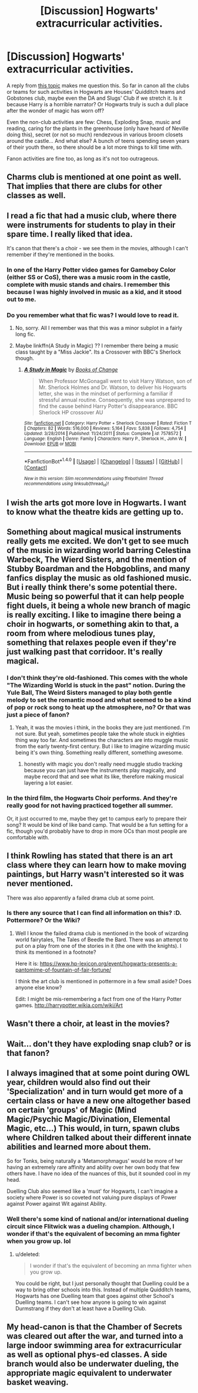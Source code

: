 #+TITLE: [Discussion] Hogwarts' extracurricular activities.

* [Discussion] Hogwarts' extracurricular activities.
:PROPERTIES:
:Author: ShiroVN
:Score: 10
:DateUnix: 1501523955.0
:DateShort: 2017-Jul-31
:FlairText: Discussion
:END:
A reply from [[https://www.reddit.com/r/HPfanfiction/comments/6qn52v/ways_wizards_had_it_worse_than_muggles_in_the/][this topic]] makes me question this. So far in canon all the clubs or teams for such activities in Hogwarts are Houses' Quidditch teams and Gobstones club, maybe even the DA and Slugs' Club if we stretch it. Is it because Harry is a horrible narrator? Or Hogwarts truly is such a dull place after the wonder of magic has worn off?

Even the non-club activities are few: Chess, Exploding Snap, music and reading, caring for the plants in the greenhouse (only have heard of Neville doing this), secret (or not so much) rendezvous in various broom closets around the castle... And what else? A bunch of teens spending seven years of their youth there, so there should be a lot more things to kill time with.

Fanon activities are fine too, as long as it's not too outrageous.


** Charms club is mentioned at one point as well. That implies that there are clubs for other classes as well.
:PROPERTIES:
:Author: Imborednow
:Score: 13
:DateUnix: 1501528729.0
:DateShort: 2017-Jul-31
:END:


** I read a fic that had a music club, where there were instruments for students to play in their spare time. I really liked that idea.

It's canon that there's a choir - we see them in the movies, although I can't remember if they're mentioned in the books.
:PROPERTIES:
:Author: midasgoldentouch
:Score: 8
:DateUnix: 1501526282.0
:DateShort: 2017-Jul-31
:END:

*** In one of the Harry Potter video games for Gameboy Color (either SS or CoS), there was a music room in the castle, complete with music stands and chairs. I remember this because I was highly involved in music as a kid, and it stood out to me.
:PROPERTIES:
:Author: silver_fire_lizard
:Score: 3
:DateUnix: 1501528000.0
:DateShort: 2017-Jul-31
:END:


*** Do you remember what that fic was? I would love to read it.
:PROPERTIES:
:Author: MangoApple043
:Score: 1
:DateUnix: 1501526546.0
:DateShort: 2017-Jul-31
:END:

**** No, sorry. All I remember was that this was a minor subplot in a fairly long fic.
:PROPERTIES:
:Author: midasgoldentouch
:Score: 1
:DateUnix: 1501526663.0
:DateShort: 2017-Jul-31
:END:


**** Maybe linkffn(A Study in Magic) ?? I remember there being a music class taught by a "Miss Jackie". Its a Crossover with BBC's Sherlock though.
:PROPERTIES:
:Author: YerDaDoesTheAvon
:Score: 1
:DateUnix: 1501575574.0
:DateShort: 2017-Aug-01
:END:

***** [[http://www.fanfiction.net/s/7578572/1/][*/A Study in Magic/*]] by [[https://www.fanfiction.net/u/275758/Books-of-Change][/Books of Change/]]

#+begin_quote
  When Professor McGonagall went to visit Harry Watson, son of Mr. Sherlock Holmes and Dr. Watson, to deliver his Hogwarts letter, she was in the mindset of performing a familiar if stressful annual routine. Consequently, she was unprepared to find the cause behind Harry Potter's disappearance. BBC Sherlock HP crossover AU
#+end_quote

^{/Site/: [[http://www.fanfiction.net/][fanfiction.net]] *|* /Category/: Harry Potter + Sherlock Crossover *|* /Rated/: Fiction T *|* /Chapters/: 82 *|* /Words/: 516,000 *|* /Reviews/: 5,164 *|* /Favs/: 5,838 *|* /Follows/: 4,754 *|* /Updated/: 3/28/2014 *|* /Published/: 11/24/2011 *|* /Status/: Complete *|* /id/: 7578572 *|* /Language/: English *|* /Genre/: Family *|* /Characters/: Harry P., Sherlock H., John W. *|* /Download/: [[http://www.ff2ebook.com/old/ffn-bot/index.php?id=7578572&source=ff&filetype=epub][EPUB]] or [[http://www.ff2ebook.com/old/ffn-bot/index.php?id=7578572&source=ff&filetype=mobi][MOBI]]}

--------------

*FanfictionBot*^{1.4.0} *|* [[[https://github.com/tusing/reddit-ffn-bot/wiki/Usage][Usage]]] | [[[https://github.com/tusing/reddit-ffn-bot/wiki/Changelog][Changelog]]] | [[[https://github.com/tusing/reddit-ffn-bot/issues/][Issues]]] | [[[https://github.com/tusing/reddit-ffn-bot/][GitHub]]] | [[[https://www.reddit.com/message/compose?to=tusing][Contact]]]

^{/New in this version: Slim recommendations using/ ffnbot!slim! /Thread recommendations using/ linksub(thread_id)!}
:PROPERTIES:
:Author: FanfictionBot
:Score: 1
:DateUnix: 1501575603.0
:DateShort: 2017-Aug-01
:END:


** I wish the arts got more love in Hogwarts. I want to know what the theatre kids are getting up to.
:PROPERTIES:
:Author: pandorasboxen_
:Score: 7
:DateUnix: 1501528760.0
:DateShort: 2017-Jul-31
:END:


** Something about magical musical instruments really gets me excited. We don't get to see much of the music in wizarding world barring Celestina Warbeck, The Wierd Sisters, and the mention of Stubby Boardman and the Hobgoblins, and many fanfics display the music as old fashioned music. But i really think there's some potential there. Music being so powerful that it can help people fight duels, it being a whole new branch of magic is really exciting. I like to imagine there being a choir in hogwarts, or something akin to that, a room from where melodious tunes play, something that relaxes people even if they're just walking past that corridoor. It's really magical.
:PROPERTIES:
:Author: MangoApple043
:Score: 4
:DateUnix: 1501524610.0
:DateShort: 2017-Jul-31
:END:

*** I don't think they're old-fashioned. This comes with the whole "The Wizarding World is stuck in the past" notion. During the Yule Ball, The Weird Sisters managed to play both gentle melody to set the romantic mood and what seemed to be a kind of pop or rock song to heat up the atmosphere, no? Or that was just a piece of fanon?
:PROPERTIES:
:Author: ShiroVN
:Score: 5
:DateUnix: 1501525322.0
:DateShort: 2017-Jul-31
:END:

**** Yeah, it was the movies i think, in the books they are just mentioned. I'm not sure. But yeah, sometimes people take the whole stuck in eighties thing way too far. And sometimes the characters are into muggle music from the early twenty-first century. But i like to imagine wizarding music being it's own thing. Something really different, something awesome.
:PROPERTIES:
:Author: MangoApple043
:Score: 4
:DateUnix: 1501525819.0
:DateShort: 2017-Jul-31
:END:

***** honestly with magic you don't really need muggle studio tracking because you can just have the instruments play magically, and maybe record that and see what its like, therefore making musical layering a lot easier.
:PROPERTIES:
:Author: amoeba-tower
:Score: 2
:DateUnix: 1501536418.0
:DateShort: 2017-Aug-01
:END:


*** In the third film, the Hogwarts Choir performs. And they're really good for not having practiced together all summer.

Or, it just occurred to me, maybe they get to campus early to prepare their song? It would be kind of like band camp. That would be a fun setting for a fic, though you'd probably have to drop in more OCs than most people are comfortable with.
:PROPERTIES:
:Author: Governor_Humphries
:Score: 1
:DateUnix: 1501606690.0
:DateShort: 2017-Aug-01
:END:


** I think Rowling has stated that there is an art class where they can learn how to make moving paintings, but Harry wasn't interested so it was never mentioned.

There was also apparently a failed drama club at some point.
:PROPERTIES:
:Author: ashez2ashes
:Score: 3
:DateUnix: 1501529099.0
:DateShort: 2017-Jul-31
:END:

*** Is there any source that I can find all information on this? :D. Pottermore? Or the Wiki?
:PROPERTIES:
:Author: ShiroVN
:Score: 1
:DateUnix: 1501529275.0
:DateShort: 2017-Jul-31
:END:

**** Well I know the failed drama club is mentioned in the book of wizarding world fairytales, The Tales of Beedle the Bard. There was an attempt to put on a play from one of the stories in it (the one with the knights). I think its mentioned in a footnote?

Here it is: [[https://www.hp-lexicon.org/event/hogwarts-presents-a-pantomime-of-fountain-of-fair-fortune/]]

I think the art club is mentioned in pottermore in a few small aside? Does anyone else know?

Edit: I might be mis-remembering a fact from one of the Harry Potter games. [[http://harrypotter.wikia.com/wiki/Art]]
:PROPERTIES:
:Author: ashez2ashes
:Score: 2
:DateUnix: 1501532500.0
:DateShort: 2017-Aug-01
:END:


** Wasn't there a choir, at least in the movies?
:PROPERTIES:
:Author: yourfaveace
:Score: 1
:DateUnix: 1501536037.0
:DateShort: 2017-Aug-01
:END:


** Wait... don't they have exploding snap club? or is that fanon?
:PROPERTIES:
:Score: 1
:DateUnix: 1501543102.0
:DateShort: 2017-Aug-01
:END:


** I always imagined that at some point during OWL year, children would also find out their 'Specialization' and in turn would get more of a certain class or have a new one altogether based on certain 'groups' of Magic (Mind Magic/Psychic Magic/Divination, Elemental Magic, etc...) This would, in turn, spawn clubs where Children talked about their different innate abilities and learned more about them.

So for Tonks, being naturally a 'Metamorphmagus' would be more of her having an extremely rare affinity and ability over her own body that few others have. I have no idea of the nuances of this, but it sounded cool in my head.

Duelling Club also seemed like a 'must' for Hogwarts, I can't imagine a society where Power is so coveted not valuing pure displays of Power against Power against Wit against Ability.
:PROPERTIES:
:Score: 1
:DateUnix: 1501556675.0
:DateShort: 2017-Aug-01
:END:

*** Well there's some kind of national and/or international dueling circuit since Flitwick was a dueling champion. Although, I wonder if that's the equivalent of becoming an mma fighter when you grow up. lol
:PROPERTIES:
:Author: ashez2ashes
:Score: 1
:DateUnix: 1501595019.0
:DateShort: 2017-Aug-01
:END:

**** u/deleted:
#+begin_quote
  I wonder if that's the equivalent of becoming an mma fighter when you grow up.
#+end_quote

You could be right, but I just personally thought that Duelling could be a way to bring other schools into this. Instead of multiple Quidditch teams, Hogwarts has one Duelling team that goes against other School's Duelling teams. I can't see how anyone is going to win against Durmstrang if they don't at least have a Duelling Club.
:PROPERTIES:
:Score: 1
:DateUnix: 1501614099.0
:DateShort: 2017-Aug-01
:END:


** My head-canon is that the Chamber of Secrets was cleared out after the war, and turned into a large indoor swimming area for extracurricular as well as optional phys-ed classes. A side branch would also be underwater dueling, the appropriate magic equivalent to underwater basket weaving.
:PROPERTIES:
:Score: 1
:DateUnix: 1501541918.0
:DateShort: 2017-Aug-01
:END:
